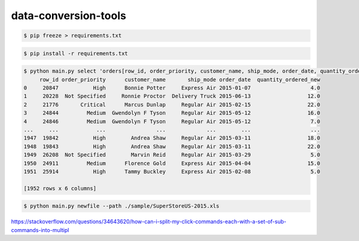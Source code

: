 data-conversion-tools
=====================

.. code-block:: shell-session

   $ pip freeze > requirements.txt

.. code-block:: shell-session

   $ pip install -r requirements.txt

.. code-block:: shell-session

   $ python main.py select 'orders[row_id, order_priority, customer_name, ship_mode, order_date, quantity_ordered_new]' --path ./sample/SuperStoreUS-2015.xls
        row_id order_priority      customer_name       ship_mode order_date  quantity_ordered_new
   0     20847           High      Bonnie Potter     Express Air 2015-01-07                   4.0
   1     20228  Not Specified     Ronnie Proctor  Delivery Truck 2015-06-13                  12.0
   2     21776       Critical      Marcus Dunlap     Regular Air 2015-02-15                  22.0
   3     24844         Medium  Gwendolyn F Tyson     Regular Air 2015-05-12                  16.0
   4     24846         Medium  Gwendolyn F Tyson     Regular Air 2015-05-12                   7.0
   ...     ...            ...                ...             ...        ...                   ...
   1947  19842           High        Andrea Shaw     Regular Air 2015-03-11                  18.0
   1948  19843           High        Andrea Shaw     Regular Air 2015-03-11                  22.0
   1949  26208  Not Specified        Marvin Reid     Regular Air 2015-03-29                   5.0
   1950  24911         Medium      Florence Gold     Express Air 2015-04-04                  15.0
   1951  25914           High      Tammy Buckley     Express Air 2015-02-08                   5.0

   [1952 rows x 6 columns]

.. code-block:: shell-session

   $ python main.py newfile --path ./sample/SuperStoreUS-2015.xls


https://stackoverflow.com/questions/34643620/how-can-i-split-my-click-commands-each-with-a-set-of-sub-commands-into-multipl
